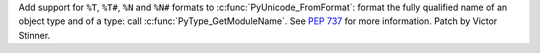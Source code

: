 Add support for ``%T``, ``%T#``, ``%N`` and ``%N#`` formats to
:c:func:`PyUnicode_FromFormat`: format the fully qualified name of an object
type and of a type: call :c:func:`PyType_GetModuleName`. See :pep:`737` for
more information. Patch by Victor Stinner.
